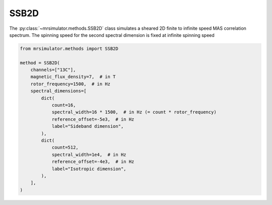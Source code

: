 SSB2D
-----

The :py:class:`~mrsimulator.methods.SSB2D` class simulates a sheared 2D finite
to infinite speed MAS correlation spectrum. The spinning speed for the second spectral
dimension is fixed at infinite spinning speed

.. code-block:: python

    from mrsimulator.methods import SSB2D

    method = SSB2D(
        channels=["13C"],
        magnetic_flux_density=7,  # in T
        rotor_frequency=1500,  # in Hz
        spectral_dimensions=[
            dict(
                count=16,
                spectral_width=16 * 1500,  # in Hz (= count * rotor_frequency)
                reference_offset=-5e3,  # in Hz
                label="Sideband dimension",
            ),
            dict(
                count=512,
                spectral_width=1e4,  # in Hz
                reference_offset=-4e3,  # in Hz
                label="Isotropic dimension",
            ),
        ],
    )

.. minigallery:: mrsimulator.methods.SSB2D
    :add-heading: Examples using ``SSB2D``
    :heading-level: "
